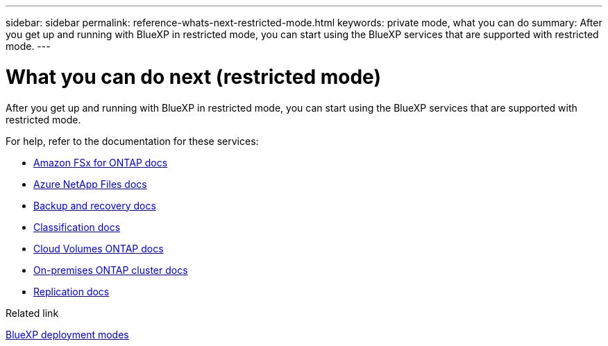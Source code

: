 ---
sidebar: sidebar
permalink: reference-whats-next-restricted-mode.html
keywords: private mode, what you can do
summary: After you get up and running with BlueXP in restricted mode, you can start using the BlueXP services that are supported with restricted mode.
---

= What you can do next (restricted mode)
:hardbreaks:
:nofooter:
:icons: font
:linkattrs:
:imagesdir: ./media/

[.lead]
After you get up and running with BlueXP in restricted mode, you can start using the BlueXP services that are supported with restricted mode.

For help, refer to the documentation for these services:

* https://docs.netapp.com/us-en/cloud-manager-fsx-ontap/index.html[Amazon FSx for ONTAP docs^]
* https://docs.netapp.com/us-en/cloud-manager-azure-netapp-files/index.html[Azure NetApp Files docs^]
* https://docs.netapp.com/us-en/cloud-manager-backup-restore/index.html[Backup and recovery docs^]
* https://docs.netapp.com/us-en/cloud-manager-data-sense/index.html[Classification docs^]
* https://docs.netapp.com/us-en/cloud-manager-cloud-volumes-ontap/index.html[Cloud Volumes ONTAP docs^]
* https://docs.netapp.com/us-en/cloud-manager-ontap-onprem/index.html[On-premises ONTAP cluster docs^]
* https://docs.netapp.com/us-en/cloud-manager-replication/index.html[Replication docs^]

.Related link

link:concept-modes.html[BlueXP deployment modes]